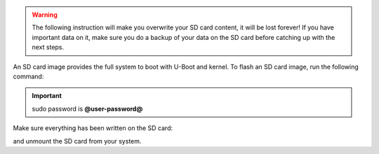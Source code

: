 .. warning::

 The following instruction will make you overwrite your SD card content, it will be lost forever!
 If you have important data on it, make sure you do a backup of your data on the SD card before
 catching up with the next steps.

An SD card image provides the full system to boot with U-Boot and kernel. To flash an SD card image, run the following
command:


.. host::

 | sudo dd if=core-image-minimal-@board-alias@-dev.sdcard of=/dev/sd<partition> bs=1M


.. important::

 sudo password is **@user-password@**

Make sure everything has been written on the SD card:

.. host::

 | sync

and unmount the SD card from your system.

